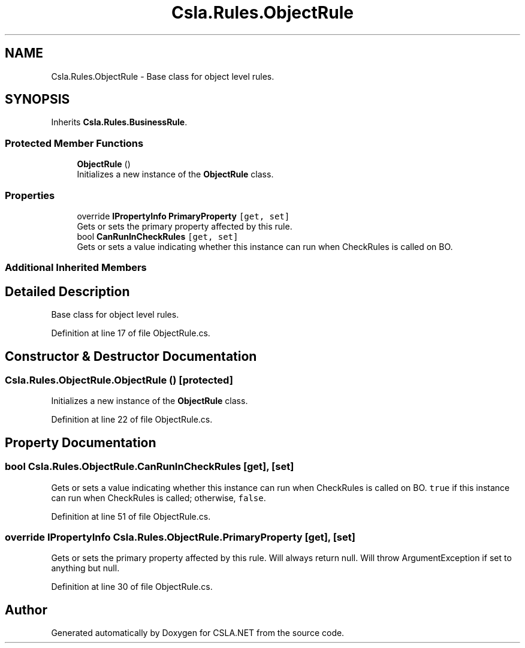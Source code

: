 .TH "Csla.Rules.ObjectRule" 3 "Thu Jul 22 2021" "Version 5.4.2" "CSLA.NET" \" -*- nroff -*-
.ad l
.nh
.SH NAME
Csla.Rules.ObjectRule \- Base class for object level rules\&.  

.SH SYNOPSIS
.br
.PP
.PP
Inherits \fBCsla\&.Rules\&.BusinessRule\fP\&.
.SS "Protected Member Functions"

.in +1c
.ti -1c
.RI "\fBObjectRule\fP ()"
.br
.RI "Initializes a new instance of the \fBObjectRule\fP class\&. "
.in -1c
.SS "Properties"

.in +1c
.ti -1c
.RI "override \fBIPropertyInfo\fP \fBPrimaryProperty\fP\fC [get, set]\fP"
.br
.RI "Gets or sets the primary property affected by this rule\&. "
.ti -1c
.RI "bool \fBCanRunInCheckRules\fP\fC [get, set]\fP"
.br
.RI "Gets or sets a value indicating whether this instance can run when CheckRules is called on BO\&. "
.in -1c
.SS "Additional Inherited Members"
.SH "Detailed Description"
.PP 
Base class for object level rules\&. 


.PP
Definition at line 17 of file ObjectRule\&.cs\&.
.SH "Constructor & Destructor Documentation"
.PP 
.SS "Csla\&.Rules\&.ObjectRule\&.ObjectRule ()\fC [protected]\fP"

.PP
Initializes a new instance of the \fBObjectRule\fP class\&. 
.PP
Definition at line 22 of file ObjectRule\&.cs\&.
.SH "Property Documentation"
.PP 
.SS "bool Csla\&.Rules\&.ObjectRule\&.CanRunInCheckRules\fC [get]\fP, \fC [set]\fP"

.PP
Gets or sets a value indicating whether this instance can run when CheckRules is called on BO\&. \fCtrue\fP if this instance can run when CheckRules is called; otherwise, \fCfalse\fP\&. 
.PP
Definition at line 51 of file ObjectRule\&.cs\&.
.SS "override \fBIPropertyInfo\fP Csla\&.Rules\&.ObjectRule\&.PrimaryProperty\fC [get]\fP, \fC [set]\fP"

.PP
Gets or sets the primary property affected by this rule\&. Will always return null\&. Will throw ArgumentException if set to anything but null\&.
.PP
Definition at line 30 of file ObjectRule\&.cs\&.

.SH "Author"
.PP 
Generated automatically by Doxygen for CSLA\&.NET from the source code\&.

